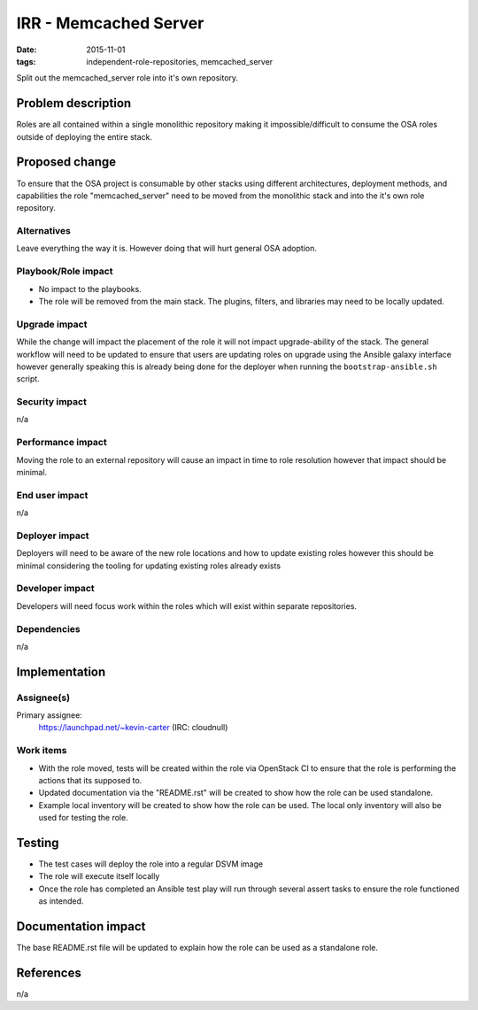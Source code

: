 IRR - Memcached Server
######################
:date: 2015-11-01
:tags: independent-role-repositories, memcached_server

Split out the memcached_server role into it's own repository.


Problem description
===================

Roles are all contained within a single monolithic repository making it
impossible/difficult to consume the OSA roles outside of deploying the
entire stack.


Proposed change
===============

To ensure that the OSA project is consumable by other stacks using different
architectures, deployment methods, and capabilities the role
"memcached_server" need to be moved from the monolithic stack and
into the it's own role repository.


Alternatives
------------

Leave everything the way it is. However doing that will hurt general OSA
adoption.


Playbook/Role impact
--------------------

* No impact to the playbooks.
* The role will be removed from the main stack. The plugins, filters, and
  libraries may need to be locally updated.


Upgrade impact
--------------

While the change will impact the placement of the role it will not impact
upgrade-ability of the stack. The general workflow will need to be updated
to ensure that users are updating roles on upgrade  using the Ansible
galaxy interface however generally speaking this is already being done for
the deployer when running the ``bootstrap-ansible.sh`` script.


Security impact
---------------

n/a


Performance impact
------------------

Moving the role to an external repository will cause an impact in time  to
role resolution however that impact should be minimal.


End user impact
---------------

n/a


Deployer impact
---------------

Deployers will need to be aware of the new role locations and how to update
existing roles however this should be minimal considering the tooling for
updating existing roles already exists


Developer impact
----------------

Developers will need focus work within the roles which will exist within
separate repositories.


Dependencies
------------

n/a


Implementation
==============

Assignee(s)
-----------

Primary assignee:
  https://launchpad.net/~kevin-carter (IRC: cloudnull)


Work items
----------

* With the role moved, tests will be created within the role via OpenStack CI
  to ensure that the role is performing the actions that its supposed to.
* Updated documentation via the "README.rst" will be created to show how the
  role can be used standalone.
* Example local inventory will be created to show how the role can be used.
  The local only inventory will also be used for testing the role.


Testing
=======

* The test cases will deploy the role into a regular DSVM image
* The role will execute itself locally
* Once the role has completed an Ansible test play will run through several
  assert tasks to ensure the role functioned as intended.


Documentation impact
====================

The base README.rst file will be updated to explain how the role can be used
as a standalone role.


References
==========

n/a
